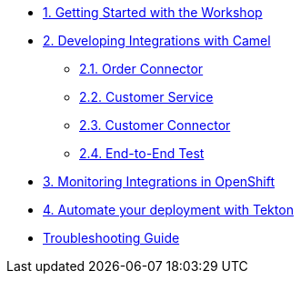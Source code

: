 * xref:module-01.adoc[1. Getting Started with the Workshop]

* xref:module-02.adoc[2. Developing Integrations with Camel]

** xref:module-02.order-connector.adoc[2.1. Order Connector]

** xref:module-02.customer-service.adoc[2.2. Customer Service]

** xref:module-02.customer-connector.adoc[2.3. Customer Connector]

** xref:module-02.end-to-end-test.adoc[2.4. End-to-End Test]

* xref:module-03.adoc[3. Monitoring Integrations in OpenShift]

* xref:module-04.adoc[4. Automate your deployment with Tekton]

* xref:troubleshooting-guide.adoc[Troubleshooting Guide]
